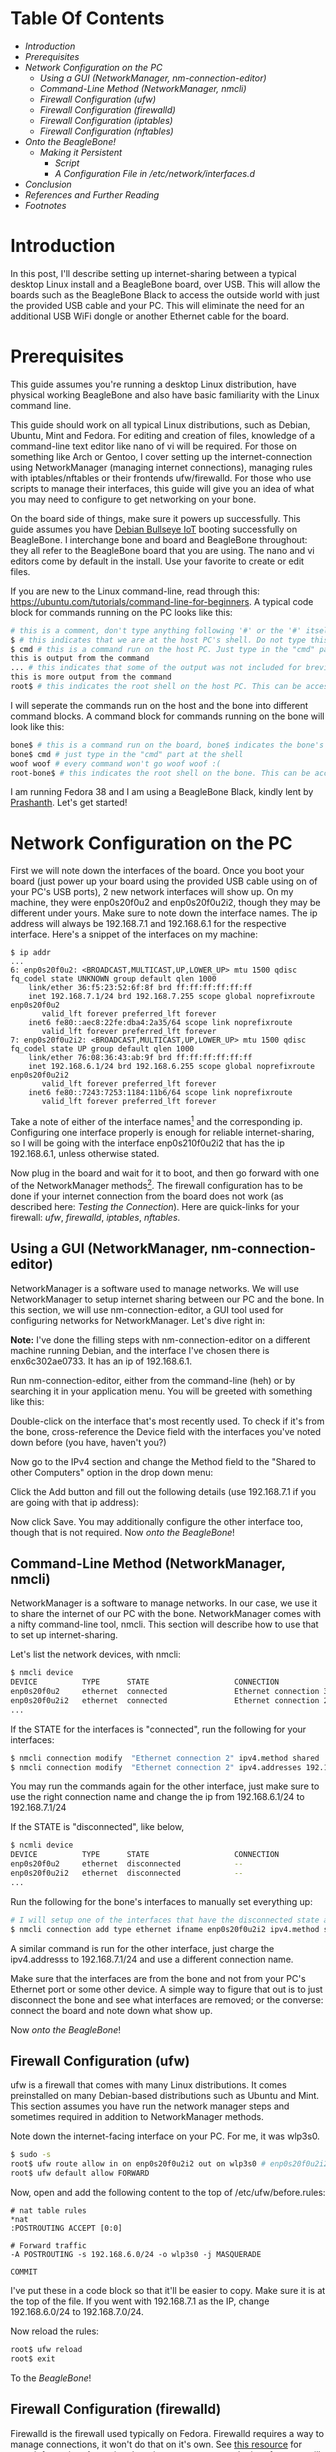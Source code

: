 #+BEGIN_COMMENT
.. title: Setting up USB-Ethernet Network Connection between BeagleBone Boards and Desktop Linux
.. slug: setting-up-usb-ethernet-network-connection-bw-beaglebone-and-linux
.. date: 2023-07-16 22:08:00 UTC+05:30
.. tags: beaglebone,linux,networking
.. category: 
.. link: 
.. description: 
.. type: text
#+END_COMMENT

* Table Of Contents
- [[*Introduction][Introduction]]
- [[*Prerequisites][Prerequisites]]
- [[*Network Configuration on the PC][Network Configuration on the PC]]
  - [[*Using a GUI (NetworkManager, nm-connection-editor)][Using a GUI (NetworkManager, nm-connection-editor)]]
  - [[*Command-Line Method (NetworkManager, nmcli)][Command-Line Method (NetworkManager, nmcli)]]
  - [[*Firewall Configuration (ufw)][Firewall Configuration (ufw)]]
  - [[*Firewall Configuration (firewalld)][Firewall Configuration (firewalld)]]
  - [[*Firewall Configuration (iptables)][Firewall Configuration (iptables)]]
  - [[*Firewall Configuration (nftables)][Firewall Configuration (nftables)]]
- [[*Onto the BeagleBone!][Onto the BeagleBone!]]
  - [[*Making it Persistent][Making it Persistent]]
    - [[*Script][Script]]
    - [[*A Configuration File in /etc/network/interfaces.d][A Configuration File in /etc/network/interfaces.d]]
- [[*Conclusion][Conclusion]]
- [[*References and Further Reading][References and Further Reading]]
- [[*Footnotes][Footnotes]]

 
* Introduction
 
In this post, I'll describe setting up internet-sharing between a typical desktop Linux install and a BeagleBone board, over USB. This will allow the boards such as the BeagleBone Black to access the outside world with just the provided USB cable and your PC. This will eliminate the need for an additional USB WiFi dongle or another Ethernet cable for the board. 
 
 
* Prerequisites
 
This guide assumes you're running a desktop Linux distribution, have physical working BeagleBone and also have basic familiarity with the Linux command line. 
 
 
This guide should work on all typical Linux distributions, such as Debian, Ubuntu, Mint and Fedora.
For editing and creation of files, knowledge of a command-line text editor like nano of vi will be required. For those on something like Arch or Gentoo, I cover setting up the internet-connection using NetworkManager (managing internet connections), managing rules with iptables/nftables or their frontends ufw/firewalld. For those who use scripts to manage their interfaces, this guide will give you an idea of what you may need to configure to get networking on your bone. 
 
 
On the board side of things, make sure it powers up successfully. This guide assumes you have [[https://forum.beagleboard.org/t/debian-11-x-bullseye-monthly-snapshot-2023-07-01/31280#debian-11x-bullseye-iot-snapshot-12][Debian Bullseye IoT]] booting successfully on BeagleBone. I interchange bone and board and BeagleBone throughout: they all refer to the BeagleBone board that you are using. The nano and vi editors come by default in the install. Use your favorite to create or edit files.
 
 
If you are new to the Linux command-line, read through this: https://ubuntu.com/tutorials/command-line-for-beginners.
A typical code block for commands running on the PC looks like this:
#+BEGIN_SRC sh
  # this is a comment, don't type anything following '#' or the '#' itself
  $ # this indicates that we are at the host PC's shell. Do not type this part when running a command
  $ cmd # this is a command run on the host PC. Just type in the "cmd" part at the shell
  this is output from the command
  ... # this indicates that some of the output was not included for brevity
  this is more output from the command
  root$ # this indicates the root shell on the host PC. This can be accessed with sudo -s or doas -s
#+END_SRC
  
I will seperate the commands run on the host and the bone into different command blocks. A command block for commands running on the bone will look like this:  
#+BEGIN_SRC sh
  bone$ # this is a command run on the board, bone$ indicates the bone's shell. Do not type this part when running a command
  bone$ cmd # just type in the "cmd" part at the shell
  woof woof # every command won't go woof woof :(
  root-bone$ # this indicates the root shell on the bone. This can be accssed with sudo -s. I would have gone with bone-marrow for the pun, though less clear
#+END_SRC
I am running Fedora 38 and I am using a BeagleBone Black, kindly lent by [[https://krvprashanth.github.io/][Prashanth]].
Let's get started!
 
 
* Network Configuration on the PC
 
First we will note down the interfaces of the board. Once you boot your board (just power up your board using the provided USB cable using on of your PC's USB ports), 2 new network interfaces will show up. On my machine, they were enp0s20f0u2 and enp0s20f0u2i2, though they may be different under yours. Make sure to note down the interface names. The ip address will always be 192.168.7.1 and 192.168.6.1 for the respective interface. Here's a snippet of the interfaces on my machine:
#+BEGIN_SRC
$ ip addr
...
6: enp0s20f0u2: <BROADCAST,MULTICAST,UP,LOWER_UP> mtu 1500 qdisc fq_codel state UNKNOWN group default qlen 1000
    link/ether 36:f5:23:52:6f:8f brd ff:ff:ff:ff:ff:ff
    inet 192.168.7.1/24 brd 192.168.7.255 scope global noprefixroute enp0s20f0u2
       valid_lft forever preferred_lft forever
    inet6 fe80::aec8:22fe:dba4:2a35/64 scope link noprefixroute
       valid_lft forever preferred_lft forever
7: enp0s20f0u2i2: <BROADCAST,MULTICAST,UP,LOWER_UP> mtu 1500 qdisc fq_codel state UP group default qlen 1000
    link/ether 76:08:36:43:ab:9f brd ff:ff:ff:ff:ff:ff
    inet 192.168.6.1/24 brd 192.168.6.255 scope global noprefixroute enp0s20f0u2i2
       valid_lft forever preferred_lft forever
    inet6 fe80::7243:7253:1184:11b6/64 scope link noprefixroute
       valid_lft forever preferred_lft forever
#+END_SRC

Take a note of either of the interface names[fn:1] and the corresponding ip. Configuring one interface properly is enough for reliable internet-sharing, so I will be going with the interface enp0s210f0u2i2 that has the ip 192.168.6.1, unless otherwise stated. 

Now plug in the board and wait for it to boot, and then go forward with one of the NetworkManager methods[fn:2]. The firewall configuration has to be done if your internet connection from the board does not work (as described here: [[*Testing the Connection][Testing the Connection]]). Here are quick-links for your firewall: [[*Firewall Configuration (ufw)][ufw]], [[*Firewall Configuration (firewalld)][firewalld]], [[*Firewall Configuration (iptables)][iptables]], [[*Firewall Configuration (nftables)][nftables]].
 
 
** Using a GUI (NetworkManager, nm-connection-editor)
 
NetworkManager is a software used to manage networks. We will use NetworkManager to setup internet sharing between our PC and the bone. In this section, we will use nm-connection-editor, a GUI tool used for configuring networks for NetworkManager. Let's dive right in:

*Note:* I've done the filling steps with nm-connection-editor on a different machine running Debian, and the interface I've chosen there is enx6c302ae0733. It has an ip of 192.168.6.1. 

Run nm-connection-editor, either from the command-line (heh) or by searching it in your application menu. You will be greeted with something like this:
[[img-url:/images/nm-connection-editor-1.png]]

Double-click on the interface that's most recently used. To check if it's from the bone, cross-reference the Device field with the interfaces you've noted down before (you have, haven't you?)
[[img-url:/images/nm-connection-editor-2.png]]

Now go to the IPv4 section and change the Method field to the "Shared to other Computers" option in the drop down menu:
[[img-url:/images/nm-connection-editor-3.png]]

Click the Add button and fill out the following details (use 192.168.7.1 if you are going with that ip address):
[[img-url:/images/nm-connection-editor-4.png]]

Now click Save. You may additionally configure the other interface too, though that is not required. Now [[*Onto the BeagleBone!][onto the BeagleBone]]!
 
 
** Command-Line Method (NetworkManager, nmcli)
 
NetworkManager is a software to manage networks. In our case, we use it to share the internet of our PC with the bone. NetworkManager comes with a nifty command-line tool, nmcli. This section will describe how to use that to set up internet-sharing.

Let's list the network devices, with nmcli:
#+BEGIN_SRC sh
  $ nmcli device
  DEVICE          TYPE      STATE                   CONNECTION
  enp0s20f0u2     ethernet  connected               Ethernet connection 3
  enp0s20f0u2i2   ethernet  connected               Ethernet connection 2
  ...
#+END_SRC

If the STATE for the interfaces is "connected", run the following for your interfaces:
#+BEGIN_SRC sh
  $ nmcli connection modify  "Ethernet connection 2" ipv4.method shared
  $ nmcli connection modify  "Ethernet connection 2" ipv4.addresses 192.168.6.1/24
#+END_SRC
You may run the commands again for the other interface, just make sure to use the right connection name and change the ip from 192.168.6.1/24 to 192.168.7.1/24

If the STATE is "disconnected", like below,
#+BEGIN_SRC sh 
  $ ncmli device
  DEVICE          TYPE      STATE                   CONNECTION
  enp0s20f0u2     ethernet  disconnected            --
  enp0s20f0u2i2   ethernet  disconnected            --
  ...
#+END_SRC

Run the following for the bone's interfaces to manually set everything up:
#+BEGIN_SRC sh
  # I will setup one of the interfaces that have the disconnected state above:
  $ nmcli connection add type ethernet ifname enp0s20f0u2i2 ipv4.method shared ipv4.addresses 192.168.6.1/24 con-name "Ethernet Connection 1" # make sure that con-name name is unique
  #+END_SRC
A similar command is run for the other interface, just charge the ipv4.addresss to 192.168.7.1/24 and use a different connection name.

Make sure that the interfaces are from the bone and not from your PC's Ethernet port or some other device. A simple way to figure that out is to just disconnect the bone and see what interfaces are removed; or the converse: connect the board and note down what show up.


Now [[*Onto the BeagleBone!][onto the BeagleBone]]!
 
 
** Firewall Configuration (ufw)
 
ufw is a firewall that comes with many Linux distributions. It comes preinstalled on many Debian-based distributions such as Ubuntu and Mint. This section assumes you have run the network manager steps and  sometimes required in addition to NetworkManager methods.

Note down the internet-facing interface on your PC. For me, it was wlp3s0.

#+BEGIN_SRC sh
  $ sudo -s
  root$ ufw route allow in on enp0s20f0u2i2 out on wlp3s0 # enp0s20f0u2i2 is the interface of the bone, and wlp3s0 is the internet-facing interface on my PC. To configure both interfaces, run the same command but with enps20f0u2 instead of enp0s20f0u2i2
  root$ ufw default allow FORWARD
#+END_SRC

Now, open and add the following content to the top of /etc/ufw/before.rules:
#+BEGIN_SRC
# nat table rules
*nat
:POSTROUTING ACCEPT [0:0]

# Forward traffic
-A POSTROUTING -s 192.168.6.0/24 -o wlp3s0 -j MASQUERADE

COMMIT
#+END_SRC
I've put these in a code block so that it'll be easier to copy. Make sure it is at the top of the file. If you went with 192.168.7.1 as the IP, change 192.168.6.0/24 to 192.168.7.0/24.


Now reload the rules:
#+BEGIN_SRC sh
  root$ ufw reload
  root$ exit
#+END_SRC

To the [[*Onto the BeagleBone!][BeagleBone]]!
 
 
** Firewall Configuration (firewalld)
 
Firewalld is the firewall used typically on Fedora. Firewalld requires a way to manage connections, it won't do that on it's own. See [[https://firewalld.org/documentation/zone/connections-interfaces-and-sources.html][this resource]] for more information. Assuming there is a way to manage the interface, we will continue to allow the interface through our firewall.
 

Let's create a new zone for the bone (rhymes). Put the following into /etc/firewalld/zones/bbb-zone.xml on your PC:
#+BEGIN_SRC xml
    <?xml version="1.0" encoding="utf-8"?>
    <zone target="ACCEPT">
      <short>BeagleBone Zone</short>

      <description>
        This zone shall be used for your beagle bone, and other SBCs you want to connect to the internet.
        Block all traffic to the local machine except ICMP, ICMPv6, DHCP
        and DNS. Allow all forwarded traffic.

        Based on the nm-shared zone.
      </description>

      <protocol value='icmp'/>
      <protocol value='ipv6-icmp'/>
      <service name="dhcp"/>
      <service name="dns"/>
      <service name="ssh"/>
    </zone>
#+END_SRC

Now from a root shell:
#+BEGIN_SRC sh
  root$ firewall-cmd --reload
  # adding the choosen interface of the BeagleBone to the bbb-zone
  root$ firewall-cmd --zone=bbb-zone --change-interface=enp0s20f0u2i2 
  root$ firewall-cmd --zone=bbb-zone --list-all # double-check your work!
  target: ACCEPT
  icmp-block-inversion: no
  interfaces: enp0s20f0u2 enp0s20f0u2i2 # I've added the other interface as well
  sources:
  services: dhcp dns ssh
  ports:
  protocols: icmp ipv6-icmp
  forward: no
  masquerade: no
  forward-ports:
  source-ports:
  icmp-blocks:
  rich rules:
#+END_SRC

To the [[*Onto the BeagleBone!][BeagleBone]]!
 
 
** Firewall Configuration (iptables)
 
Make sure you note down the name of the interface on your host that is facing the internet. Mine is wlp3s0, yours may be different. 

#+BEGIN_SRC sh
  $ sudo -s

  # flush old rules from iptables
  root$ iptables --flush            
  root$ iptables --table nat --flush
  root$ iptables --delete-chain     
  root$ iptables --table nat --delete-chain


  root$ iptables --table nat --append POSTROUTING --out-interface host-interface -j MASQUERADE # where host-interface is the interface on your host you'd like to use, e.g. wlp3s0
  root$ iptables --append FORWARD --in-interface bbb-interface -j ACCEPT # bbb-interface is what the interface of beaglebone shows up when ifconfig or ip addr is run on the host mahcine. For me it was enp0s20f0u2i2 and enp0s20f0u2. Run these seperate times if you want to setup both for internet.

  root$ echo 1 > /proc/sys/net/ipv4/ip_forward # turn on IP forwarding
  root$ exit # exit root shell
#+END_SRC

To the [[*Onto the BeagleBone!][BeagleBone]]!
 
 
** Firewall Configuration (nftables)
 
Make sure you note down the name of the interface on your host that is facing the internet. Mine is wlp3s0, yours may be different.

Note that these were generated using iptables-translate. 
#+BEGIN_SRC sh
$ sudo -s
root$ nft flush table ip filter
root$ nft flush table ip nat
root$ nft delete chain ip filter (null)
root$ nft delete chain ip nat (null)
root$ nft 'add rule ip nat POSTROUTING oifname "host-interface" counter masquerade'  # where host-interface is the interface on your host you'd like to use, e.g. wlp3s0
root$ nft 'add rule ip filter FORWARD iifname "bbb-interface" counter accept' # bbb-interface is what the interface of beaglebone shows up when ifconfig or ip addr is run on the host mahcine. For me it was enp0s20f0u2i2
root$ exit
#+END_SRC

To the [[*Onto the BeagleBone!][BeagleBone]]!
 
 
* Onto the BeagleBone!
 
Alright, now boot power-up the bone by connecting the USB-mini to the board and the USB-A to your PC. After a few seconds, a few connections will show up, you can watch for them to appear with
#+BEGIN_SRC sh
  $ watch -n1 ip addr
#+END_SRC

After they come up, we will use [[https://en.wikipedia.org/wiki/Secure_Shell][SSH]] to login into our board. Ensure you have a SSH client installed on your PC:
#+BEGIN_SRC sh
  # run the command that corresponds to your distribution
  $ sudo apt install openssh-client # Debian-derived distributions (Ubuntu, Mint, Q4OS, amount others)
  $ sudo dnf install openssh-clients # Fedora
  $ sudo pacman -S openssh # Arch
#+END_SRC

We can use either 192.168.6.2 or 192.168.7.2 to login over SSH, I will be using the former. Note that you won't see the password while typing it. It's recommended to change the password later to something more stronger.
#+BEGIN_SRC sh
  $ ssh debian@192.168.6.2
  Debian GNU/Linux 11

  BeagleBoard.org Debian Bullseye IoT Image 2023-05-03
  Support: https://bbb.io/debian
  default username:password is [debian:temppwd]

  ...
#+END_SRC

After a successfully logging in, we will be operating in our board. The "bone$" below would probably be something like debian@BeagleBone:~$ or similar. 
#+BEGIN_SRC sh
  bone$ cat /etc/dogtag
  BeagleBoard.org Debian Bullseye IoT Image 2023-05-03
#+END_SRC
 
 
** Testing the Connection
We will first setup our PC as the gateway:
#+BEGIN_SRC sh
  bone$ sudo -s # the sudo password is temppwd by default
  # you will be greeted by a message if this is your first time using sudo. Read it, understand it, and continue.
  root-bone$ route add default gw 192.168.6.1 # 192.168.6.1 is the IP of the PC from the board. Replace with 192.168.7.1 if you're using that IP
  root-bone$ ping -c 5 1.1.1.1
  PING 1.1.1.1 (1.1.1.1) 56(84) bytes of data.
  64 bytes from 1.1.1.1: icmp_seq=1 ttl=52 time=20.0 ms
  64 bytes from 1.1.1.1: icmp_seq=2 ttl=52 time=37.1 ms
  64 bytes from 1.1.1.1: icmp_seq=3 ttl=52 time=19.0 ms
  64 bytes from 1.1.1.1: icmp_seq=4 ttl=52 time=21.7 ms
  64 bytes from 1.1.1.1: icmp_seq=5 ttl=52 time=20.6 ms

  --- 1.1.1.1 ping statistics ---
  5 packets transmitted, 5 received, 0% packet loss, time 4007ms
  rtt min/avg/max/mdev = 19.012/23.676/37.089/6.762 ms
#+END_SRC

Since we can reach the DNS resolver, let's try to see if we can reach a website:

#+BEGIN_SRC sh
  root-bone$ echo "nameserver 1.1.1.1" >> /etc/resolv.conf
  root-bone$ ping -c 5 deb.debian.org 
  PING debian.map.fastlydns.net (151.101.158.132) 56(84) bytes of data.
  64 bytes from 151.101.158.132 (151.101.158.132): icmp_seq=1 ttl=52 time=20.0 ms
  64 bytes from 151.101.158.132 (151.101.158.132): icmp_seq=2 ttl=52 time=20.4 ms
  64 bytes from 151.101.158.132 (151.101.158.132): icmp_seq=3 ttl=52 time=19.9 ms
  64 bytes from 151.101.158.132 (151.101.158.132): icmp_seq=4 ttl=52 time=21.1 ms
  64 bytes from 151.101.158.132 (151.101.158.132): icmp_seq=5 ttl=52 time=20.1 ms

  --- debian.map.fastlydns.net ping statistics ---
  5 packets transmitted, 5 received, 0% packet loss, time 4002ms
  rtt min/avg/max/mdev = 19.904/20.287/21.096/0.430 ms
#+END_SRC

If the ping command above fails with
#+BEGIN_SRC sh
  root-bone$ ping -c 5 deb.debian.org
  ping: deb.debian.org: Temporary failure in name resolution
#+END_SRC

that indicates that the firewall is probably blocking the traffic. To resolve this, see the section corresponding to the firewall you use here: [[*Firewall Configuration (ufw)][ufw]] (Debian, Ubuntu, Mint), [[*Firewall Configuration (firewalld)][firewalld]] (Fedora), [[*Firewall Configuration (iptables)][iptables]], [[*Firewall Configuration (nftables)][nftables]]. 
 
 
** Making it Persistent
 
This step is totally optional, but will save you time from having to type all those commands all the time.

There are two approaches to this, run a shell script after logging into the board, or setting it all up during boot.
 
 
*** Script
 
This script is based off of [[http://derekmolloy.ie/][Derek Molloy]]'s script [[https://github.com/derekmolloy/ee402/blob/master/scripts/StartUSBNetwork][here]]. Put it in a file under /usr/local/bin/StartUSBNetwork on your bone wit the following content.
#+BEGIN_SRC
#!/bin/sh
echo "Setting up the default gateway"
/sbin/route add default gw 192.168.6.1

echo "Updating the nameserver entry"
echo "nameserver 1.1.1.1" >> /etc/resolv.conf
#+END_SRC

Make sure to make it executable:
#+BEGIN_SRC
bone$ sudo chmod +x /usr/local/bin/StartUSBNetwork
bone$ sudo StartUSBNetwork
[sudo] password for debian:
Setting up the default gateway
Updating the nameserver entry
#+END_SRC

Now try pinging 1.1.1.1 and deb.debian.org!
 
 
*** A Configuration File in /etc/network/interfaces.d
Using a configuration file under /etc/network/interfaces.d we can set up a nameserver for our interfaces on boot.


#+BEGIN_SRC sh
  bone$ ip addr
  3: usb0: <BROADCAST,MULTICAST,UP,LOWER_UP> mtu 1500 qdisc pfifo_fast state UP group default qlen 1000
  link/ether 24:76:25:89:20:83 brd ff:ff:ff:ff:ff:ff
  inet 192.168.7.2/24 brd 192.168.7.255 scope global usb0
  valid_lft forever preferred_lft forever
  inet6 fe80::2676:25ff:fe89:2083/64 scope link
  valid_lft forever preferred_lft forever
  4: usb1: <BROADCAST,MULTICAST,UP,LOWER_UP> mtu 1500 qdisc pfifo_fast state UP group default qlen 1000
  link/ether 24:76:25:89:20:85 brd ff:ff:ff:ff:ff:ff
  inet 192.168.6.2/24 brd 192.168.6.255 scope global usb1
  valid_lft forever preferred_lft forever
  inet6 fe80::2676:25ff:fe89:2085/64 scope link
  valid_lft forever preferred_lft forever
#+END_SRC

Since I've been using the 192.168.6.x ip, I'll show how to write a simple configuration file for the corresponding usb1 interface. A similar one can be created for usb0, but the ip addresses will have to be different (i.e the 192.168.6.x should be 192.168.7.x).

Create a file /etc/network/interfaces.d/usb1 with the following content on the bone[fn:3]:
#+BEGIN_SRC
  auto usb1
  iface usb1 inet static
          address 192.168.6.2
          netmask 255.255.255.252
          gateway 192.168.6.1
          up /usr/bin/systemd-resolve --interface=usb1 --set-dns=1.1.1.1
#+END_SRC

Reboot,
#+BEGIN_SRC sh
bone$ sudo reboot 
#+END_SRC

and try pinging 1.1.1.1 and deb.debian.org. Everything should work nicely! 
 
 

* Conclusion
 
I hope this post helped you set up an internet connection with your board! If anything is not clear, don't hesitate to email me. See the following section for links to various resources and guides to clarify things more.

Until next time!
 
 
* References and Further Reading
- https://wiki.archlinux.org/title/NetworkManager
- [[https://wiki.gentoo.org/wiki/Iptables][https://wiki.gentoo.org/wiki/Iptables]]
- [[https://wiki.gentoo.org/wiki/Nftables][https://wiki.gentoo.org/wiki/Nftables]]
- https://wiki.archlinux.org/title/Nftables
- https://wiki.nftables.org/wiki-nftables/index.php/Moving_from_iptables_to_nftables
- https://securitynetworkinglinux.wordpress.com/2019/07/03/how-to-masquerade-nat-ipv4-traffic-using-ufw-on-ubuntu-cli/
- https://fedoramagazine.org/internet-connection-sharing-networkmanager/
- https://developer-old.gnome.org/NetworkManager/stable/settings-ipv4.html
- https://firewalld.org/documentation/zone/
- http://derekmolloy.ie/beaglebone/
- https://unix.stackexchange.com/questions/128439/good-detailed-explanation-of-etc-network-interfaces-syntax
- https://serverfault.com/questions/89597/when-interface-receives-an-ip-address-run-a-shell-script
- https://wiki.debian.org/NetworkConfiguration#A.2Fetc.2Fnetwork.2Finterfaces
- https://unix.stackexchange.com/questions/128439/good-detailed-explanation-of-etc-network-interfaces-syntax
- https://github.com/rcn-ee/repos/tree/master/bb-usb-gadgets/suite/bookworm/debian
 
* Footnotes
[fn:1] In the official Debian images from BeagleBone, the bone's USB is configured this way: USB-RNDIS (for Windows compatibility) and USB-NCM gadget (for MacOS compatibility). Both USB gadgets are supported under Linux operating systems.
[fn:2] This is certainly not exhaustive list of all network managing software's or firewalls, but it has the most common ones that are usually preinstalled with your distro. If you have methods for your networking that you don't see here, feel free to shoot me an email at develruusaig dot gmail dot com!
[fn:3] There is a "dns-nameservers" option, but that did not work for me, so I used systemd-resolv which is what manages /etc/resolv.conf. 
